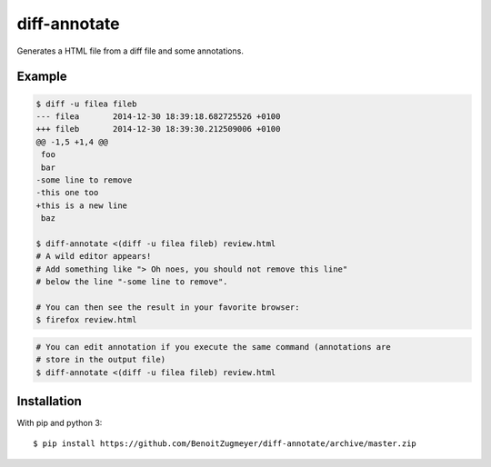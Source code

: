 =============
diff-annotate
=============

Generates a HTML file from a diff file and some annotations.

Example
=======

.. code:: bash

    $ diff -u filea fileb
    --- filea       2014-12-30 18:39:18.682725526 +0100
    +++ fileb       2014-12-30 18:39:30.212509006 +0100
    @@ -1,5 +1,4 @@
     foo
     bar
    -some line to remove
    -this one too
    +this is a new line
     baz

    $ diff-annotate <(diff -u filea fileb) review.html
    # A wild editor appears!
    # Add something like "> Oh noes, you should not remove this line" 
    # below the line "-some line to remove".

    # You can then see the result in your favorite browser:
    $ firefox review.html

.. image:: example.png

.. code:: bash

    # You can edit annotation if you execute the same command (annotations are
    # store in the output file)
    $ diff-annotate <(diff -u filea fileb) review.html

Installation
============

With pip and python 3::

    $ pip install https://github.com/BenoitZugmeyer/diff-annotate/archive/master.zip
